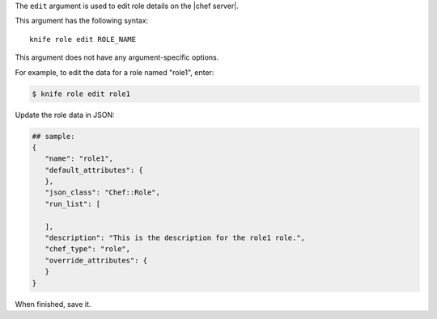 .. The contents of this file are included in multiple topics.
.. This file describes a command or a sub-command for Knife.
.. This file should not be changed in a way that hinders its ability to appear in multiple documentation sets.


The ``edit`` argument is used to edit role details on the |chef server|. 

This argument has the following syntax::

   knife role edit ROLE_NAME

This argument does not have any argument-specific options.

For example, to edit the data for a role named "role1", enter:

.. code-block:: bash

   $ knife role edit role1
   
Update the role data in JSON:

.. code-block:: javascript

   ## sample:
   {
      "name": "role1",
      "default_attributes": {
      },
      "json_class": "Chef::Role",
      "run_list": [
 
      ],
      "description": "This is the description for the role1 role.",
      "chef_type": "role",
      "override_attributes": {
      }
   }

When finished, save it.


